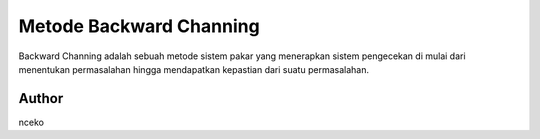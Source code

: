 ###################
Metode Backward Channing
###################

Backward Channing adalah sebuah metode sistem pakar 
yang menerapkan sistem pengecekan di mulai dari 
menentukan permasalahan hingga mendapatkan 
kepastian dari suatu permasalahan.

*******************
Author
*******************

nceko
